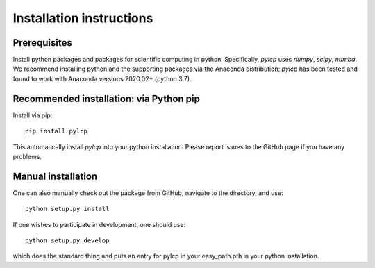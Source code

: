 Installation instructions
=========================

Prerequisites
-------------

Install python packages and packages for scientific computing in python.
Specifically, `pylcp` uses `numpy`, `scipy`, `numba`.  We recommend installing
python and the supporting packages via the Anaconda distribution; `pylcp` has
been tested and found to work with Anaconda versions 2020.02+ (python 3.7).

Recommended installation: via Python pip
----------------------------------------

Install via pip::

  pip install pylcp

This automatically install `pylcp` into your python installation.  Please report
issues to the GitHub page if you have any problems.

Manual installation
-------------------

One can also manually check out the package from GitHub, navigate to the
directory, and use::

  python setup.py install

If one wishes to participate in development, one should use::

  python setup.py develop

which does the standard thing and puts an entry for pylcp in your easy_path.pth
in your python installation.
